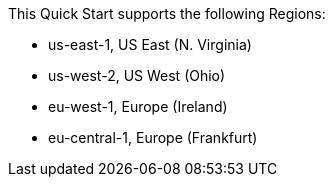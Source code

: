 This Quick Start supports the following Regions:

* us-east-1, US East (N. Virginia)
* us-west-2, US West (Ohio)
* eu-west-1, Europe (Ireland)
* eu-central-1, Europe (Frankfurt)

//TODO Shivansh, Should bullet 2 be us-west-2, US West (Oregon)? Or us-east-2, US East (Ohio)?
